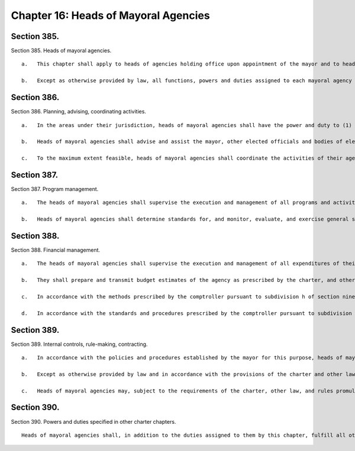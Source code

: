 Chapter 16: Heads of Mayoral Agencies
=================
Section 385.
----------

Section 385. Heads of mayoral agencies. ::


	   a.   This chapter shall apply to heads of agencies holding office upon appointment of the mayor and to heads of those units within the executive office of the mayor designated by the mayor to be covered by the provisions of the chapter. It shall not apply to agencies headed by boards, commissions, or other multi-member bodies whether appointed by the mayor or otherwise, nor to elected officials, nor to other agencies the heads of which are appointed by officials other than the mayor or by multi-member bodies. References in this chapter to other sections of the charter shall not be construed to affect the applicability of those sections to officials and agencies not subject to this chapter.
	
	   b.   Except as otherwise provided by law, all functions, powers and duties assigned to each mayoral agency by the charter or other law shall be vested in the head of such agency. In exercising such powers and duties and the powers and duties specifically assigned to the agency head, such official shall exercise due diligence in ensuring their faithful execution, enforcement and performance. In addition to the powers and duties granted to them and their agencies by the charter or by other law, and in addition to such other functions as are assigned to them by the mayor, heads of mayoral agencies shall have the powers and duties listed in the remaining sections of this chapter.




Section 386.
----------

Section 386. Planning, advising, coordinating activities. ::


	   a.   In the areas under their jurisdiction, heads of mayoral agencies shall have the power and duty to (1) review, analyze, and evaluate the needs of the city; (2) prepare and submit to the mayor and other appropriate governmental authorities short term, intermediate, and long range plans and programs to meet the needs of the city; (3) develop, implement, and maintain systems to collect, store, and disseminate data; and (4) conduct research and studies to aid in planning and developing policies and programs.
	
	   b.   Heads of mayoral agencies shall advise and assist the mayor, other elected officials and bodies of elected officials in regard to matters under the jurisdiction of their agencies.
	
	   c.   To the maximum extent feasible, heads of mayoral agencies shall coordinate the activities of their agencies with those of other city, state, and federal agencies and other organizations and institutions on matters within their jurisdiction by such means as the mayor may require and, when not inconsistent with mayoral directives, by such means as the agency head may deem appropriate, including by establishing and participating in coordinating committees.




Section 387.
----------

Section 387. Program management. ::


	   a.   The heads of mayoral agencies shall supervise the execution and management of all programs and activities of their respective agencies and shall have cognizance and control of the government, administration, and discipline of their agencies.
	
	   b.   Heads of mayoral agencies shall determine standards for, and monitor, evaluate, and exercise general supervision over, all services and facilities under their jurisdiction. To the extent necessary to carry out the provisions of the charter and other applicable law, and when not inconsistent with any other law, heads of mayoral agencies shall have the power and duty to visit and inspect providers of services under their jurisdiction.




Section 388.
----------

Section 388. Financial management. ::


	   a.   The heads of mayoral agencies shall supervise the execution and management of all expenditures of their respective agencies.
	
	   b.   They shall prepare and transmit budget estimates of the agency as prescribed by the charter, and other laws, and fulfill all other requirements of the budget preparation, adoption, modification, and administration process as set forth in the charter.
	
	   c.   In accordance with the methods prescribed by the comptroller pursuant to subdivision h of section ninety-three of the charter and subject to the comptroller's power to suspend or withdraw such authority in accordance with the provisions of that subdivision, heads of mayoral agencies shall prepare and audit vouchers before payment, prepare and audit payrolls, receive and inspect goods and forward bills to the comptroller for payment and record, report and account for such payments.
	
	   d.   In accordance with the standards and procedures prescribed by the comptroller pursuant to subdivision m of section ninety-three, heads of mayoral agencies shall maintain a system of uniform accounting and reporting for their agencies.




Section 389.
----------

Section 389. Internal controls, rule-making, contracting. ::


	   a.   In accordance with the policies and procedures established by the mayor for this purpose, heads of mayoral agencies shall maintain an internal control environment and system which is intended to maximize the effectiveness and integrity of agency operations and to reduce the vulnerability of the agency to fraud, waste, abuse, error, conflict of interest, and corruption.
	
	   b.   Except as otherwise provided by law and in accordance with the provisions of the charter and other law, heads of mayoral agencies shall have the power to adopt rules to carry out the powers and duties delegated to the agency head or the agency by or pursuant to federal, state or local law.
	
	   c.   Heads of mayoral agencies may, subject to the requirements of the charter, other law, and rules promulgated pursuant to them, and within appropriations therefor, enter into contracts and make purchases to fulfill the duties assigned to them.




Section 390.
----------

Section 390. Powers and duties specified in other charter chapters. ::


	   Heads of mayoral agencies shall, in addition to the duties assigned to them by this chapter, fulfill all other powers and duties assigned to them by the charter or other law.




